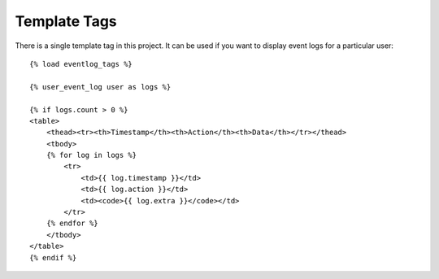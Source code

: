 .. _templatetags:


Template Tags
=============

There is a single template tag in this project. It can be used if you want
to display event logs for a particular user::

    {% load eventlog_tags %}
    
    {% user_event_log user as logs %}
    
    {% if logs.count > 0 %}
    <table>
        <thead><tr><th>Timestamp</th><th>Action</th><th>Data</th></tr></thead>
        <tbody>
        {% for log in logs %}
            <tr>
                <td>{{ log.timestamp }}</td>
                <td>{{ log.action }}</td>
                <td><code>{{ log.extra }}</code></td>
            </tr>
        {% endfor %}
        </tbody>
    </table>
    {% endif %}
